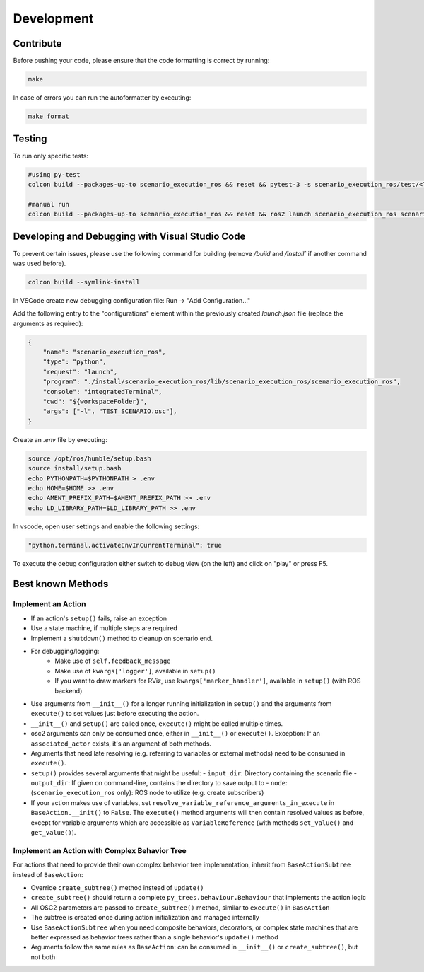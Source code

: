 Development
===========

Contribute
----------

Before pushing your code, please ensure that the code formatting is
correct by running:

.. code-block:: bash

   make

In case of errors you can run the autoformatter by executing:

.. code-block:: bash

   make format

Testing
-------

To run only specific tests:

.. code-block:: bash

   #using py-test
   colcon build --packages-up-to scenario_execution_ros && reset && pytest-3 -s scenario_execution_ros/test/<TEST>.py 

   #manual run
   colcon build --packages-up-to scenario_execution_ros && reset && ros2 launch scenario_execution_ros scenario_launch.py scenario:=<...> debug:=True


Developing and Debugging with Visual Studio Code
------------------------------------------------

To prevent certain issues, please use the following command for building (remove `/build` and `/install`` if another command was used before).

.. code-block:: bash

   colcon build --symlink-install


In VSCode create new debugging configuration file: Run -> "Add Configuration..."

Add the following entry to the "configurations" element within the previously created `launch.json` file (replace the arguments as required):


.. code-block:: json

           {
               "name": "scenario_execution_ros",
               "type": "python",
               "request": "launch",
               "program": "./install/scenario_execution_ros/lib/scenario_execution_ros/scenario_execution_ros",
               "console": "integratedTerminal",
               "cwd": "${workspaceFolder}",
               "args": ["-l", "TEST_SCENARIO.osc"],
           }

Create an `.env` file by executing:

.. code-block:: bash

   source /opt/ros/humble/setup.bash
   source install/setup.bash
   echo PYTHONPATH=$PYTHONPATH > .env
   echo HOME=$HOME >> .env
   echo AMENT_PREFIX_PATH=$AMENT_PREFIX_PATH >> .env
   echo LD_LIBRARY_PATH=$LD_LIBRARY_PATH >> .env


In vscode, open user settings and enable the following settings:

.. code-block::

   "python.terminal.activateEnvInCurrentTerminal": true


To execute the debug configuration either switch to debug view (on the left) and click on "play" or press F5.


Best known Methods
------------------

Implement an Action
^^^^^^^^^^^^^^^^^^^

- If an action's ``setup()`` fails, raise an exception
- Use a state machine, if multiple steps are required
- Implement a ``shutdown()`` method to cleanup on scenario end.
- For debugging/logging:
   - Make use of ``self.feedback_message``
   - Make use of ``kwargs['logger']``, available in ``setup()``
   - If you want to draw markers for RViz, use ``kwargs['marker_handler']``, available in ``setup()`` (with ROS backend)
- Use arguments from ``__init__()`` for a longer running initialization in ``setup()`` and the arguments from ``execute()`` to set values just before executing the action.
- ``__init__()`` and ``setup()`` are called once, ``execute()`` might be called multiple times.
- osc2 arguments can only be consumed once, either in ``__init__()`` or ``execute()``. Exception: If an ``associated_actor`` exists, it's an argument of both methods.
- Arguments that need late resolving (e.g. referring to variables or external methods) need to be consumed in ``execute()``.
- ``setup()`` provides several arguments that might be useful:
  - ``input_dir``: Directory containing the scenario file
  - ``output_dir``: If given on command-line, contains the directory to save output to
  - ``node``: (``scenario_execution_ros`` only): ROS node to utilize (e.g. create subscribers)
- If your action makes use of variables, set ``resolve_variable_reference_arguments_in_execute`` in ``BaseAction.__init()`` to  ``False``.
  The ``execute()`` method arguments will then contain resolved values as before, except for variable arguments which are accessible
  as ``VariableReference`` (with methods ``set_value()`` and ``get_value()``).

Implement an Action with Complex Behavior Tree
^^^^^^^^^^^^^^^^^^^^^^^^^^^^^^^^^^^^^^^^^^^^^^^

For actions that need to provide their own complex behavior tree implementation, inherit from ``BaseActionSubtree`` instead of ``BaseAction``:

- Override ``create_subtree()`` method instead of ``update()``
- ``create_subtree()`` should return a complete ``py_trees.behaviour.Behaviour`` that implements the action logic
- All OSC2 parameters are passed to ``create_subtree()`` method, similar to ``execute()`` in ``BaseAction``
- The subtree is created once during action initialization and managed internally
- Use ``BaseActionSubtree`` when you need composite behaviors, decorators, or complex state machines that are better expressed as behavior trees rather than a single behavior's ``update()`` method
- Arguments follow the same rules as ``BaseAction``: can be consumed in ``__init__()`` or ``create_subtree()``, but not both
